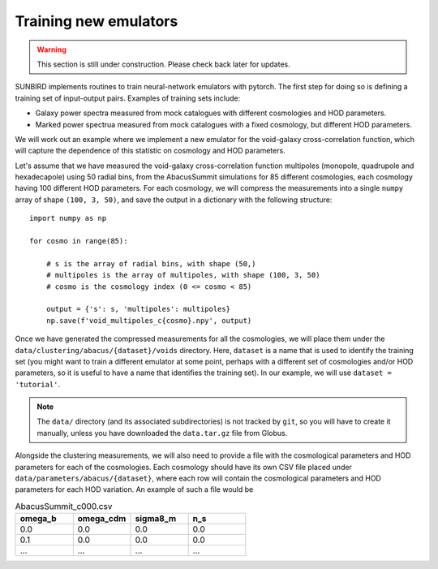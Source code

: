 ======================
Training new emulators
======================

.. warning:: 
    This section is still under construction. Please check back later for updates.

SUNBIRD implements routines to train neural-network emulators with pytorch. The first step for doing so
is defining a training set of input-output pairs. Examples of training sets include:

- Galaxy power spectra measured from mock catalogues with different cosmologies and HOD parameters.
- Marked power spectrua measured from mock catalogues with a fixed cosmology, but different HOD parameters.

We will work out an example where we implement a new emulator for the void-galaxy cross-correlation function,
which will capture the dependence of this statistic on cosmology and HOD parameters.

Let's assume that we have measured the void-galaxy cross-correlation function multipoles (monopole,
quadrupole and hexadecapole) using 50 radial bins, from the AbacusSummit simulations for 85 different
cosmologies, each cosmology having 100 different HOD parameters. For each cosmology, we will compress
the measurements into a single ``numpy`` array of shape ``(100, 3, 50)``,
and save the output in a dictionary with the following structure::

    import numpy as np

    for cosmo in range(85):

        # s is the array of radial bins, with shape (50,)
        # multipoles is the array of multipoles, with shape (100, 3, 50)
        # cosmo is the cosmology index (0 <= cosmo < 85)

        output = {'s': s, 'multipoles': multipoles}
        np.save(f'void_multipoles_c{cosmo}.npy', output)

Once we have generated the compressed measurements for all the cosmologies, we will place them
under the ``data/clustering/abacus/{dataset}/voids`` directory. Here, ``dataset`` is a name that is
used to identify the training set (you might want to train a different emulator at some point, perhaps
with a different set of cosmologies and/or HOD parameters, so it is useful to have a name that
identifies the training set). In our example, we will use ``dataset = 'tutorial'``.

.. note::

    The ``data/`` directory (and its associated subdirectories) is not tracked by ``git``,
    so you will have to create it manually, unless you have downloaded the ``data.tar.gz``
    file from Globus.

Alongside the clustering measurements, we will also need to provide a file with the cosmological
parameters and HOD parameters for each of the cosmologies. Each cosmology should have its own
CSV file placed under ``data/parameters/abacus/{dataset}``, where each row will contain the
cosmological parameters and HOD parameters for each HOD variation. An example of such a file
would be

.. list-table:: AbacusSummit_c000.csv
    :widths: 15 15 15 15
    :header-rows: 1

    * - omega_b
      - omega_cdm
      - sigma8_m
      - n_s
    * - 0.0
      - 0.0
      - 0.0
      - 0.0
    * - 0.1
      - 0.0
      - 0.0
      - 0.0
    * - ...
      - ...
      - ...
      - ...
